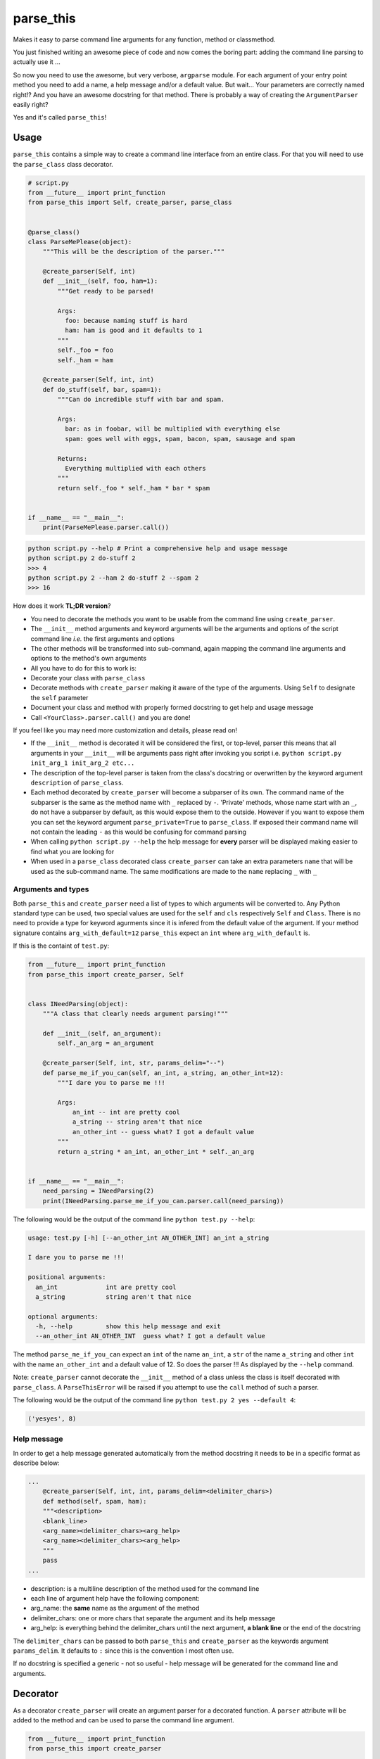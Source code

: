 parse\_this
===========

|PyPI latest version badge| |Code health|

Makes it easy to parse command line arguments for any function, method
or classmethod.

You just finished writing an awesome piece of code and now comes the
boring part: adding the command line parsing to actually use it ...

So now you need to use the awesome, but very verbose, ``argparse``
module. For each argument of your entry point method you need to add a
name, a help message and/or a default value. But wait... Your parameters
are correctly named right!? And you have an awesome docstring for that
method. There is probably a way of creating the ``ArgumentParser``
easily right?

Yes and it's called ``parse_this``!

Usage
-----

``parse_this`` contains a simple way to create a command line interface
from an entire class. For that you will need to use the ``parse_class``
class decorator.

.. code:: python

    # script.py
    from __future__ import print_function
    from parse_this import Self, create_parser, parse_class


    @parse_class()
    class ParseMePlease(object):
        """This will be the description of the parser."""

        @create_parser(Self, int)
        def __init__(self, foo, ham=1):
            """Get ready to be parsed!

            Args:
              foo: because naming stuff is hard
              ham: ham is good and it defaults to 1
            """
            self._foo = foo
            self._ham = ham

        @create_parser(Self, int, int)
        def do_stuff(self, bar, spam=1):
            """Can do incredible stuff with bar and spam.

            Args:
              bar: as in foobar, will be multiplied with everything else
              spam: goes well with eggs, spam, bacon, spam, sausage and spam

            Returns:
              Everything multiplied with each others
            """
            return self._foo * self._ham * bar * spam


    if __name__ == "__main__":
        print(ParseMePlease.parser.call())

.. code:: bash

    python script.py --help # Print a comprehensive help and usage message
    python script.py 2 do-stuff 2
    >>> 4
    python script.py 2 --ham 2 do-stuff 2 --spam 2
    >>> 16

How does it work **TL;DR version**?

-  You need to decorate the methods you want to be usable from the
   command line using ``create_parser``.
-  The ``__init__`` method arguments and keyword arguments will be the
   arguments and options of the script command line *i.e.* the first
   arguments and options
-  The other methods will be transformed into sub-command, again mapping
   the command line arguments and options to the method's own arguments
-  All you have to do for this to work is:
-  Decorate your class with ``parse_class``
-  Decorate methods with ``create_parser`` making it aware of the type
   of the arguments. Using ``Self`` to designate the ``self`` parameter
-  Document your class and method with properly formed docstring to get
   help and usage message
-  Call ``<YourClass>.parser.call()`` and you are done!

If you feel like you may need more customization and details, please
read on!

-  If the ``__init__`` method is decorated it will be considered the
   first, or top-level, parser this means that all arguments in your
   ``__init__`` will be arguments pass right after invoking you script
   i.e. ``python script.py init_arg_1 init_arg_2 etc...``
-  The description of the top-level parser is taken from the class's
   docstring or overwritten by the keyword argument ``description`` of
   ``parse_class``.
-  Each method decorated by ``create_parser`` will become a subparser of
   its own. The command name of the subparser is the same as the method
   name with ``_`` replaced by ``-``. 'Private' methods, whose name
   start with an ``_``, do not have a subparser by default, as this
   would expose them to the outside. However if you want to expose them
   you can set the keyword argument ``parse_private=True`` to
   ``parse_class``. If exposed their command name will not contain the
   leading ``-`` as this would be confusing for command parsing
-  When calling ``python script.py --help`` the help message for
   **every** parser will be displayed making easier to find what you are
   looking for
-  When used in a ``parse_class`` decorated class ``create_parser`` can
   take an extra parameters ``name`` that will be used as the
   sub-command name. The same modifications are made to the ``name``
   replacing ``_`` with ``_``

Arguments and types
~~~~~~~~~~~~~~~~~~~

Both ``parse_this`` and ``create_parser`` need a list of types to which
arguments will be converted to. Any Python standard type can be used,
two special values are used for the ``self`` and ``cls`` respectively
``Self`` and ``Class``. There is no need to provide a type for keyword
agurments since it is infered from the default value of the argument. If
your method signature contains ``arg_with_default=12`` ``parse_this``
expect an ``int`` where ``arg_with_default`` is.

If this is the containt of ``test.py``:

.. code:: python

    from __future__ import print_function
    from parse_this import create_parser, Self


    class INeedParsing(object):
        """A class that clearly needs argument parsing!"""

        def __init__(self, an_argument):
            self._an_arg = an_argument

        @create_parser(Self, int, str, params_delim="--")
        def parse_me_if_you_can(self, an_int, a_string, an_other_int=12):
            """I dare you to parse me !!!

            Args:
                an_int -- int are pretty cool
                a_string -- string aren't that nice
                an_other_int -- guess what? I got a default value
            """
            return a_string * an_int, an_other_int * self._an_arg


    if __name__ == "__main__":
        need_parsing = INeedParsing(2)
        print(INeedParsing.parse_me_if_you_can.parser.call(need_parsing))

The following would be the output of the command line
``python test.py --help``:

.. code:: bash

    usage: test.py [-h] [--an_other_int AN_OTHER_INT] an_int a_string

    I dare you to parse me !!!

    positional arguments:
      an_int             int are pretty cool
      a_string           string aren't that nice

    optional arguments:
      -h, --help         show this help message and exit
      --an_other_int AN_OTHER_INT  guess what? I got a default value

The method ``parse_me_if_you_can`` expect an ``int`` of the name
``an_int``, a ``str`` of the name ``a_string`` and other ``int`` with
the name ``an_other_int`` and a default value of 12. So does the parser
!!! As displayed by the ``--help`` command.

Note: ``create_parser`` cannot decorate the ``__init__`` method of a
class unless the class is itself decorated with ``parse_class``. A
``ParseThisError`` will be raised if you attempt to use the ``call``
method of such a parser.

The following would be the output of the command line
``python test.py 2 yes --default 4``:

.. code:: bash

    ('yesyes', 8)

Help message
~~~~~~~~~~~~

In order to get a help message generated automatically from the method
docstring it needs to be in a specific format as describe below:

.. code:: python

    ...
        @create_parser(Self, int, int, params_delim=<delimiter_chars>)
        def method(self, spam, ham):
        """<description>
        <blank_line>
        <arg_name><delimiter_chars><arg_help>
        <arg_name><delimiter_chars><arg_help>
        """
        pass
    ...

-  description: is a multiline description of the method used for the
   command line
-  each line of argument help have the following component:
-  arg\_name: the **same** name as the argument of the method
-  delimiter\_chars: one or more chars that separate the argument and
   its help message
-  arg\_help: is everything behind the delimiter\_chars until the next
   argument, **a blank line** or the end of the docstring

The ``delimiter_chars`` can be passed to both ``parse_this`` and
``create_parser`` as the keywords argument ``params_delim``. It defaults
to ``:`` since this is the convention I most often use.

If no docstring is specified a generic - not so useful - help message
will be generated for the command line and arguments.

Decorator
---------

As a decorator ``create_parser`` will create an argument parser for a
decorated function. A ``parser`` attribute will be added to the method
and can be used to parse the command line argument.

.. code:: python

    from __future__ import print_function
    from parse_this import create_parser


    @create_parser(str, int)
    def concatenate_str(one, two=2):
        """Concatenates a string with itself a given number of times.

        Args:
            one: string to be concatenated with itself
            two: number of times the string is concatenated, defaults to 2
        """
        return one * two


    if __name__ == "__main__":
        parser = concatenate_str.parser
        # This parser expect two arguments 'one' and '--two' just like the method
        namespace_args = parser.parse_args()
        print(concatenate_str(namespace_args.one, namespace_args.two))

Calling this script from the command line as follow:

.. code:: bash

    python script.py yes --two 2

will return ``'yesyes'`` as expected and all the parsing have been done
for you.

Note that the function can still be called as any other function from
any python file. Also it is not possible to stack ``create_parser`` with
any decorator that would modify the signature of the decorated function
e.g. using ``functools.wraps``.

Function
--------

As a function ``parse_this`` will handle the command line arguments
directly.

.. code:: python

    from __future__ import print_function
    from parse_this import parse_this


    def concatenate_str(one, two=2):
        """Concatenates a string with itself a given number of times.

        Args:
            one: string to be concatenated with itself
            two: number of times the string is concatenated, defaults to 2
        """
        return one * two


    if __name__ == "__main__":
        print(parse_this(concatenate_str, [str, int]))

Calling this script with the same command line arguments ``yes --two 2``
will also return ``'yesyes'`` as expected.

Classmethods
------------

In a similar fashion you can parse line arguments for classmethods:

.. code:: python


    class MyClass(object):
    ...
        @classmethod
        @create_parser(Class, int, str, params_delim="--")
        def parse_me_if_you_can(cls, an_int, a_string, default=12):
            """I dare you to parse me !!!

            Args:
                an_int -- int are pretty cool
                a_string -- string aren't that nice
                default -- guess what I got a default value
            """
            return a_string * an_int, default * default
    ...

    MyClass.parse_me_if_you_can.parser.call(MyClass)

The output will be the same as using ``create_parser`` on a regular
method. The only difference is the use of the special value ``Class`` to
specify where the ``cls`` argument is used.

**Note**: The ``classmethod`` decorator is placed **on top** of the
``create_parser`` decorator in order for the method to still be a
considered a class method.

INSTALLING PARSE\_THIS
----------------------

``parse_this`` can be installed using the following command:

.. code:: bash

    pip install parse_this

or

.. code:: bash

    easy_install parse_this

RUNNING TESTS
-------------

To check that everything is running fine you can run the following
command:

.. code:: bash

    python setup.py nosetests

CAVEATS
-------

-  ``parse_this`` is not able to be used on methods with ``*args`` and
   ``**kwargs``
-  When using ``create_parser`` on a method that has an argument with
   ``None`` as a default value its type *must be* past in the list of
   types.

LICENSE
-------

``parse_this`` is released under the MIT Licence. See the bundled
LICENSE file for details.

TODO
----

-  Handle vargs and kwargs - if possible
-  Test decorated classmethods in decorated class
-  Reorganize the project in several files - it's starting to get messy.
   Including the test file.
-  Some default values for paramters e.g. ``None``, [], {} will not be
   usable. Warns the user when creating the parser.

.. |PyPI latest version badge| image:: https://badge.fury.io/py/parse_this.svg
   :target: https://pypi.python.org/pypi/parse_this
.. |Code health| image:: https://landscape.io/github/bertrandvidal/parse_this/master/landscape.png
   :target: https://landscape.io/github/bertrandvidal/parse_this/master

